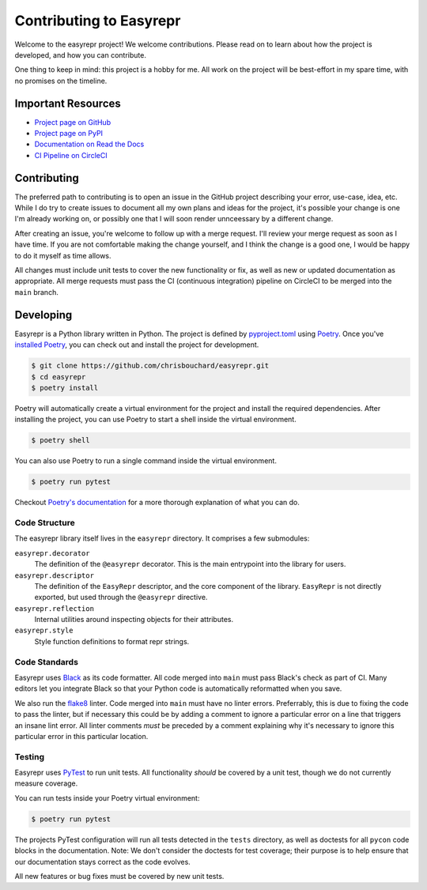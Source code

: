 ========================
Contributing to Easyrepr
========================

Welcome to the easyrepr project! We welcome contributions. Please read on to
learn about how the project is developed, and how you can contribute.

One thing to keep in mind: this project is a hobby for me. All work on the
project will be best-effort in my spare time, with no promises on the timeline.


Important Resources
===================

* `Project page on GitHub`_
* `Project page on PyPI`_
* `Documentation on Read the Docs`_
* `CI Pipeline on CircleCI`_

.. _Project page on GitHub: https://github.com/chrisbouchard/easyrepr
.. _Project page on PyPI: https://pypi.org/project/easyrepr/
.. _Documentation on Read the Docs: https://easyrepr.readthedocs.io
.. _CI Pipeline on CircleCI: https://circleci.com/gh/chrisbouchard/easyrepr


Contributing
============

The preferred path to contributing is to open an issue in the GitHub project
describing your error, use-case, idea, etc. While I do try to create issues to
document all my own plans and ideas for the project, it's possible your change
is one I'm already working on, or possibly one that I will soon render
unnceessary by a different change.

After creating an issue, you're welcome to follow up with a merge request. I'll
review your merge request as soon as I have time. If you are not comfortable
making the change yourself, and I think the change is a good one, I would be
happy to do it myself as time allows.

All changes must include unit tests to cover the new functionality or fix, as
well as new or updated documentation as appropriate. All merge requests must
pass the CI (continuous integration) pipeline on CircleCI to be merged into the
``main`` branch.


Developing
==========

Easyrepr is a Python library written in Python. The project is defined by
`pyproject.toml`_ using `Poetry`_. Once you've `installed Poetry`_, you can
check out and install the project for development.

.. code-block:: console

   $ git clone https://github.com/chrisbouchard/easyrepr.git
   $ cd easyrepr
   $ poetry install

Poetry will automatically create a virtual environment for the project and
install the required dependencies. After installing the project, you can use
Poetry to start a shell inside the virtual environment.

.. code-block:: console

   $ poetry shell

You can also use Poetry to run a single command inside the virtual environment.

.. code-block:: console

   $ poetry run pytest

Checkout `Poetry's documentation`_ for a more thorough explanation of what you
can do.

.. _pyproject.toml: pyproject.toml
.. _Poetry: https://python-poetry.org
.. _installed Poetry: https://python-poetry.org/docs/
.. _Poetry's documentation: https://python-poetry.org/docs/basic-usage/


Code Structure
--------------

The easyrepr library itself lives in the ``easyrepr`` directory. It comprises a
few submodules:

``easyrepr.decorator``
  The definition of the ``@easyrepr`` decorator. This is the main entrypoint
  into the library for users.

``easyrepr.descriptor``
  The definition of the ``EasyRepr`` descriptor, and the core component of the
  library. ``EasyRepr`` is not directly exported, but used through the
  ``@easyrepr`` directive.

``easyrepr.reflection``
  Internal utilities around inspecting objects for their attributes.

``easyrepr.style``
  Style function definitions to format repr strings.


Code Standards
--------------

Easyrepr uses `Black`_ as its code formatter. All code merged into ``main`` must
pass Black's check as part of CI. Many editors let you integrate Black so that
your Python code is automatically reformatted when you save.

We also run the `flake8`_ linter. Code merged into ``main`` must have no linter
errors. Preferrably, this is due to fixing the code to pass the linter, but if
necessary this could be by adding a comment to ignore a particular error on a
line that triggers an insane lint error. All linter comments *must* be preceded
by a comment explaining why it's necessary to ignore this particular error in
this particular location.

.. _Black: https://black.readthedocs.io
.. _flake8: https://flake8.pycqa.org


Testing
-------

Easyrepr uses `PyTest`_ to run unit tests. All functionality *should* be covered
by a unit test, though we do not currently measure coverage.

You can run tests inside your Poetry virtual environment:

.. code-block:: console

   $ poetry run pytest

The projects PyTest configuration will run all tests detected in the ``tests``
directory, as well as doctests for all ``pycon`` code blocks in the
documentation. Note: We don't consider the doctests for test coverage; their
purpose is to help ensure that our documentation stays correct as the code
evolves.

All new features or bug fixes must be covered by new unit tests.

.. _PyTest: https://docs.pytest.org

